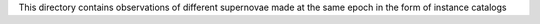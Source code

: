 This directory contains observations of different supernovae made at the same
epoch in the form of instance catalogs
